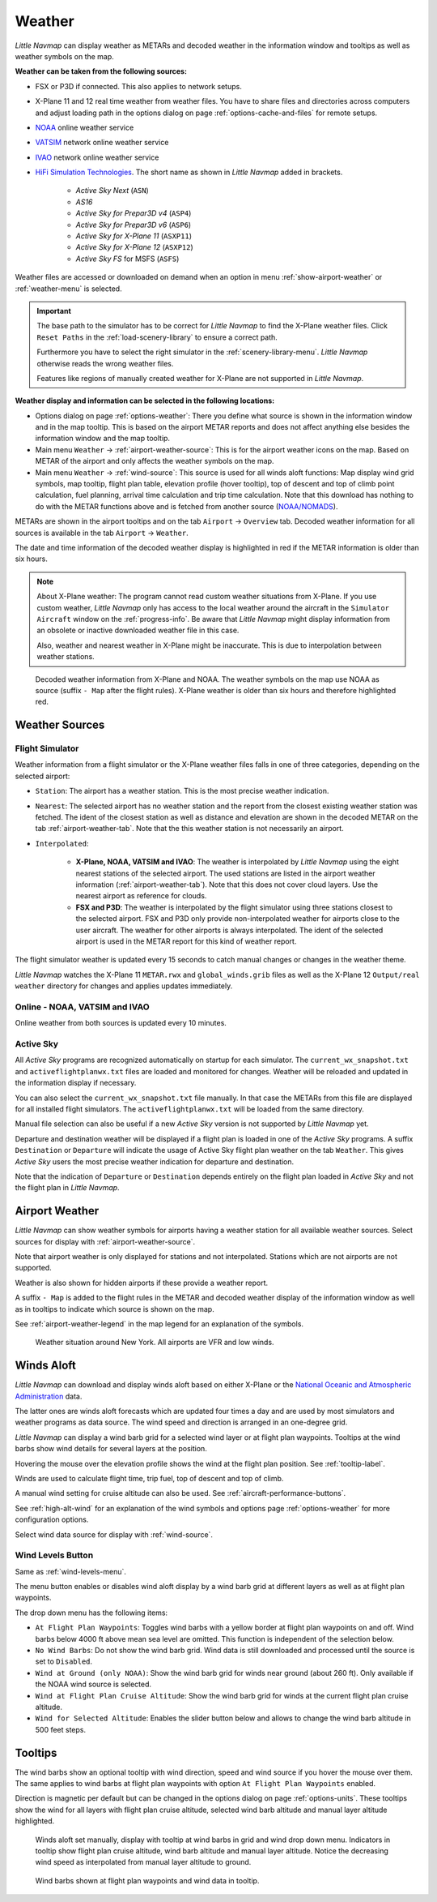 Weather
-------

*Little Navmap* can display weather as METARs and decoded weather in the
information window and tooltips as well as weather symbols on the map.

**Weather can be taken from the following sources:**

- FSX or P3D if connected. This also applies to network setups.
- X-Plane 11 and 12 real time weather from weather files.
  You have to share files and directories across computers and adjust loading path in the options
  dialog on page :ref:`options-cache-and-files` for remote setups.
- `NOAA <https://www.weather.gov>`__ online weather service
- `VATSIM <https://www.vatsim.net>`__ network online weather service
- `IVAO <https://www.ivao.aero>`__ network online weather service
- `HiFi Simulation Technologies <https://www.hifisimtech.com>`__. The short name as shown in *Little Navmap* added in brackets.

    - *Active Sky Next* (``ASN``)
    - *AS16*
    - *Active Sky for Prepar3D v4* (``ASP4``)
    - *Active Sky for Prepar3D v6* (``ASP6``)
    - *Active Sky for X-Plane 11* (``ASXP11``)
    - *Active Sky for X-Plane 12* (``ASXP12``)
    - *Active Sky FS* for MSFS (``ASFS``)

Weather files are accessed or downloaded on demand when an option in menu :ref:`show-airport-weather` or :ref:`weather-menu` is selected.

.. important::

  The base path to the simulator has to be correct for *Little Navmap* to find the X-Plane weather files.
  Click ``Reset Paths`` in the :ref:`load-scenery-library` to ensure a correct path.

  Furthermore you have to select the right simulator in the :ref:`scenery-library-menu`.
  *Little Navmap* otherwise reads the wrong weather files.

  Features like regions of manually created weather for X-Plane are not supported in *Little Navmap*.


**Weather display and information can be selected in the following locations:**

- Options dialog on page :ref:`options-weather`: There you define what source is shown in the information
  window and in the map tooltip. This is based on the airport METAR reports and does not affect
  anything else besides the information window and the map tooltip.
- Main menu ``Weather`` -> :ref:`airport-weather-source`: This is for the airport weather icons on
  the map. Based on METAR of the airport and only affects the weather symbols on the map.
- Main menu ``Weather`` -> :ref:`wind-source`: This source is used for all winds aloft functions:
  Map display wind grid symbols, map tooltip, flight plan table, elevation profile (hover tooltip),
  top of descent and top of climb point calculation, fuel planning,
  arrival time calculation and trip time calculation. Note that this
  download has nothing to do with the METAR functions above and is fetched from another source
  (`NOAA/NOMADS <https://nomads.ncep.noaa.gov>`__).


METARs are shown in the airport tooltips and on the tab ``Airport`` -> ``Overview``
tab. Decoded weather information for all sources is available in the tab
``Airport`` -> ``Weather``.

The date and time information of the decoded weather display is
highlighted in red if the METAR information is older than six hours.

.. note::

  About X-Plane weather: The
  program cannot read custom weather situations from X-Plane. If you use
  custom weather, *Little Navmap* only has access to the local weather
  around the aircraft in the ``Simulator Aircraft`` window on the
  :ref:`progress-info`. Be aware that *Little Navmap* might display
  information from an obsolete or inactive downloaded weather file in this case.

  Also, weather and nearest weather in X-Plane might be inaccurate. This
  is due to interpolation between weather stations.

.. figure:: ../images/weather.jpg

  Decoded weather information from X-Plane and NOAA.
  The weather symbols on the map use NOAA as source (suffix ``- Map``
  after the flight rules). X-Plane weather is older than six hours and
  therefore highlighted red.

Weather Sources
~~~~~~~~~~~~~~~

Flight Simulator
^^^^^^^^^^^^^^^^

Weather information from a flight simulator or the X-Plane weather files
falls in one of three categories, depending on the selected airport:

- ``Station``: The airport has a weather station. This is the most
  precise weather indication.
- ``Nearest``: The selected airport has no weather station and the
  report from the closest existing weather station was fetched. The
  ident of the closest station as well as distance and elevation are
  shown in the decoded METAR on the tab :ref:`airport-weather-tab`. Note that the this
  weather station is not necessarily an airport.
- ``Interpolated``:

    - **X-Plane, NOAA, VATSIM and IVAO**: The weather is interpolated by *Little Navmap*
      using the eight nearest stations of the selected
      airport. The used stations are listed in the airport weather information (:ref:`airport-weather-tab`).
      Note that this does not cover cloud layers. Use the nearest airport as reference for clouds.
    - **FSX and P3D**: The weather is interpolated by
      the flight simulator using three stations closest to the selected
      airport. FSX and P3D only provide non-interpolated weather for
      airports close to the user aircraft. The weather for other airports
      is always interpolated. The ident of the selected airport is used in
      the METAR report for this kind of weather report.

The flight simulator weather is updated every 15 seconds to catch manual
changes or changes in the weather theme.

*Little Navmap* watches the X-Plane 11 ``METAR.rwx`` and ``global_winds.grib`` files as well as the X-Plane 12 ``Output/real weather`` directory for changes and
applies updates immediately.

Online - NOAA, VATSIM and IVAO
^^^^^^^^^^^^^^^^^^^^^^^^^^^^^^

Online weather from both sources is updated every 10 minutes.

Active Sky
^^^^^^^^^^

All *Active Sky* programs are recognized automatically on startup for
each simulator. The ``current_wx_snapshot.txt`` and
``activeflightplanwx.txt`` files are loaded and monitored for changes.
Weather will be reloaded and updated in the information display if
necessary.

You can also select the ``current_wx_snapshot.txt`` file manually. In
that case the METARs from this file are displayed for all installed
flight simulators. The ``activeflightplanwx.txt`` will be loaded from
the same directory.

Manual file selection can also be useful if a new *Active Sky* version
is not supported by *Little Navmap* yet.

Departure and destination weather will be displayed if a flight plan is
loaded in one of the *Active Sky* programs. A suffix ``Destination`` or
``Departure`` will indicate the usage of Active Sky flight plan weather
on the tab ``Weather``. This gives *Active Sky* users the most precise
weather indication for departure and destination.

Note that the indication of ``Departure`` or ``Destination`` depends
entirely on the flight plan loaded in *Active Sky* and not the flight
plan in *Little Navmap*.

.. _airport-weather:

Airport Weather
~~~~~~~~~~~~~~~

*Little Navmap* can show weather symbols for airports having a weather
station for all available weather sources. Select sources for display
with :ref:`airport-weather-source`.

Note that airport weather is only displayed for stations and not
interpolated. Stations which are not airports are not supported.

Weather is also shown for hidden airports if these provide a weather report.

A suffix ``- Map`` is added to the flight rules in the METAR and decoded
weather display of the information window as well as in tooltips to indicate which
source is shown on the map.

See :ref:`airport-weather-legend` in the map legend for an explanation of the symbols.

.. figure:: ../images/weather_map.jpg

  Weather situation around New York. All airports are VFR and low winds.

.. _wind:

Winds Aloft
~~~~~~~~~~~

*Little Navmap* can download and display winds aloft based on either
X-Plane or the `National Oceanic and Atmospheric
Administration <https://www.noaa.gov/>`__ data.

The latter ones are winds aloft forecasts which are updated four times a
day and are used by most simulators and weather programs as data source.
The wind speed and direction is arranged in an one-degree grid.

*Little Navmap* can display a wind barb grid for a selected wind layer
or at flight plan waypoints. Tooltips at the wind barbs show wind
details for several layers at the position.

Hovering the mouse over the elevation profile shows the wind at the
flight plan position. See :ref:`tooltip-label`.

Winds are used to calculate flight time, trip fuel, top of
descent and top of climb.

A manual wind setting for cruise altitude can also be used. See
:ref:`aircraft-performance-buttons`.

See :ref:`high-alt-wind` for an
explanation of the wind symbols and options page :ref:`options-weather` for more configuration options.

Select wind data source for display with :ref:`wind-source`.

.. _wind-levels-button:

|Wind Levels Button| Wind Levels Button
^^^^^^^^^^^^^^^^^^^^^^^^^^^^^^^^^^^^^^^

Same as :ref:`wind-levels-menu`.

The menu button enables or disables wind aloft display by a wind barb
grid at different layers as well as at flight plan waypoints.

The drop down menu has the following items:

- ``At Flight Plan Waypoints``: Toggles wind barbs with a yellow border
  at flight plan waypoints on and off. Wind barbs below 4000 ft above
  mean sea level are omitted. This function is independent of the
  selection below.
- ``No Wind Barbs``: Do not show the wind barb grid. Wind data is still
  downloaded and processed until the source is set to ``Disabled``.
- ``Wind at Ground (only NOAA)``: Show the wind barb grid for winds near ground
  (about 260 ft). Only available if the NOAA wind source is selected.
- ``Wind at Flight Plan Cruise Altitude``: Show the wind barb grid for winds
  at the current flight plan cruise altitude.
- ``Wind for Selected Altitude``: Enables the slider button below and allows to change the wind barb altitude in 500 feet steps.

.. _wind-tooltips:

Tooltips
~~~~~~~~

The wind barbs show an optional tooltip with wind direction, speed and
wind source if you hover the mouse over them. The same applies to wind barbs at flight plan waypoints with
option ``At Flight Plan Waypoints`` enabled.

Direction is magnetic per default but can be changed in the options
dialog on page :ref:`options-units`.
These tooltips show the wind for all layers with flight plan cruise altitude, selected wind barb altitude and manual layer altitude highlighted.

.. figure:: ../images/wind.jpg

  Winds aloft set manually, display with tooltip at wind barbs in grid and wind drop down menu.
  Indicators in tooltip show flight plan cruise altitude, wind barb altitude and manual layer altitude.
  Notice the decreasing wind speed as interpolated from manual layer altitude to ground.

.. figure:: ../images/wind_route.jpg

  Wind barbs shown at flight plan waypoints and wind data in tooltip.

.. |Wind Levels Button| image:: ../images/icon_wind.png

